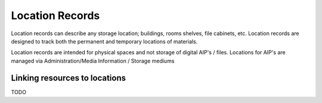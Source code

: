 #####################
Location Records
#####################
Location records can describe any storage location; buildings, rooms shelves, file cabinets, etc. Location records are designed to track both the permanent and temporary locations of materials.

Location records are intended for physical spaces and not storage of digital AIP's / files.
Locations for AIP's are managed via Administration/Media Information / Storage mediums



Linking resources to locations
==============================
TODO

